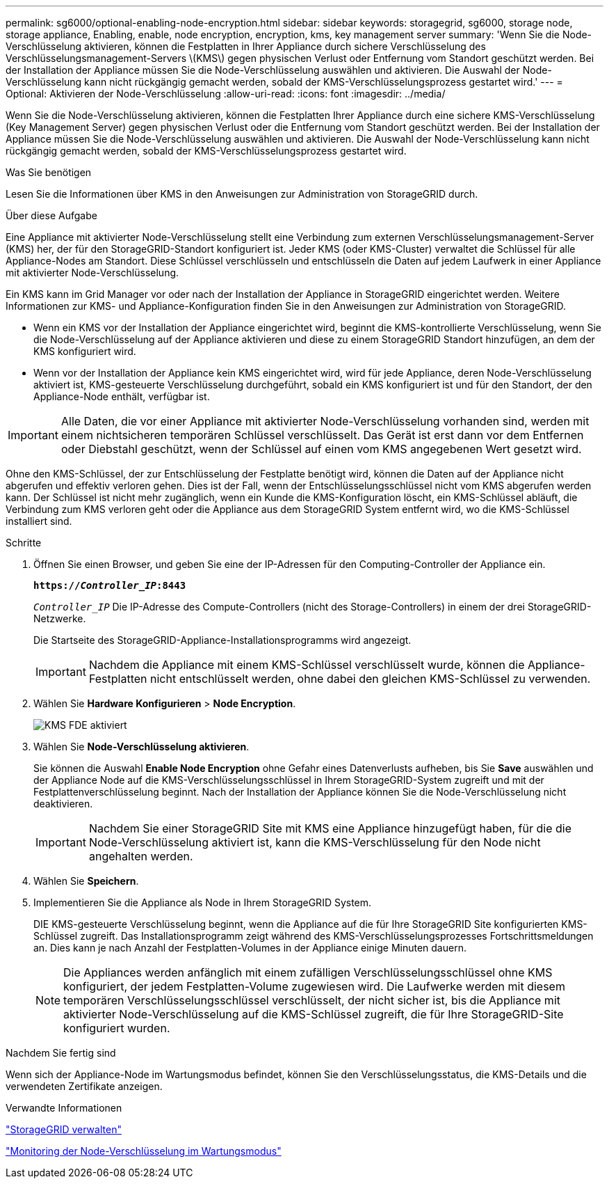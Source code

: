 ---
permalink: sg6000/optional-enabling-node-encryption.html 
sidebar: sidebar 
keywords: storagegrid, sg6000, storage node, storage appliance, Enabling, enable, node encryption, encryption, kms, key management server 
summary: 'Wenn Sie die Node-Verschlüsselung aktivieren, können die Festplatten in Ihrer Appliance durch sichere Verschlüsselung des Verschlüsselungsmanagement-Servers \(KMS\) gegen physischen Verlust oder Entfernung vom Standort geschützt werden. Bei der Installation der Appliance müssen Sie die Node-Verschlüsselung auswählen und aktivieren. Die Auswahl der Node-Verschlüsselung kann nicht rückgängig gemacht werden, sobald der KMS-Verschlüsselungsprozess gestartet wird.' 
---
= Optional: Aktivieren der Node-Verschlüsselung
:allow-uri-read: 
:icons: font
:imagesdir: ../media/


[role="lead"]
Wenn Sie die Node-Verschlüsselung aktivieren, können die Festplatten Ihrer Appliance durch eine sichere KMS-Verschlüsselung (Key Management Server) gegen physischen Verlust oder die Entfernung vom Standort geschützt werden. Bei der Installation der Appliance müssen Sie die Node-Verschlüsselung auswählen und aktivieren. Die Auswahl der Node-Verschlüsselung kann nicht rückgängig gemacht werden, sobald der KMS-Verschlüsselungsprozess gestartet wird.

.Was Sie benötigen
Lesen Sie die Informationen über KMS in den Anweisungen zur Administration von StorageGRID durch.

.Über diese Aufgabe
Eine Appliance mit aktivierter Node-Verschlüsselung stellt eine Verbindung zum externen Verschlüsselungsmanagement-Server (KMS) her, der für den StorageGRID-Standort konfiguriert ist. Jeder KMS (oder KMS-Cluster) verwaltet die Schlüssel für alle Appliance-Nodes am Standort. Diese Schlüssel verschlüsseln und entschlüsseln die Daten auf jedem Laufwerk in einer Appliance mit aktivierter Node-Verschlüsselung.

Ein KMS kann im Grid Manager vor oder nach der Installation der Appliance in StorageGRID eingerichtet werden. Weitere Informationen zur KMS- und Appliance-Konfiguration finden Sie in den Anweisungen zur Administration von StorageGRID.

* Wenn ein KMS vor der Installation der Appliance eingerichtet wird, beginnt die KMS-kontrollierte Verschlüsselung, wenn Sie die Node-Verschlüsselung auf der Appliance aktivieren und diese zu einem StorageGRID Standort hinzufügen, an dem der KMS konfiguriert wird.
* Wenn vor der Installation der Appliance kein KMS eingerichtet wird, wird für jede Appliance, deren Node-Verschlüsselung aktiviert ist, KMS-gesteuerte Verschlüsselung durchgeführt, sobald ein KMS konfiguriert ist und für den Standort, der den Appliance-Node enthält, verfügbar ist.



IMPORTANT: Alle Daten, die vor einer Appliance mit aktivierter Node-Verschlüsselung vorhanden sind, werden mit einem nichtsicheren temporären Schlüssel verschlüsselt. Das Gerät ist erst dann vor dem Entfernen oder Diebstahl geschützt, wenn der Schlüssel auf einen vom KMS angegebenen Wert gesetzt wird.

Ohne den KMS-Schlüssel, der zur Entschlüsselung der Festplatte benötigt wird, können die Daten auf der Appliance nicht abgerufen und effektiv verloren gehen. Dies ist der Fall, wenn der Entschlüsselungsschlüssel nicht vom KMS abgerufen werden kann. Der Schlüssel ist nicht mehr zugänglich, wenn ein Kunde die KMS-Konfiguration löscht, ein KMS-Schlüssel abläuft, die Verbindung zum KMS verloren geht oder die Appliance aus dem StorageGRID System entfernt wird, wo die KMS-Schlüssel installiert sind.

.Schritte
. Öffnen Sie einen Browser, und geben Sie eine der IP-Adressen für den Computing-Controller der Appliance ein.
+
`*https://_Controller_IP_:8443*`

+
`_Controller_IP_` Die IP-Adresse des Compute-Controllers (nicht des Storage-Controllers) in einem der drei StorageGRID-Netzwerke.

+
Die Startseite des StorageGRID-Appliance-Installationsprogramms wird angezeigt.

+

IMPORTANT: Nachdem die Appliance mit einem KMS-Schlüssel verschlüsselt wurde, können die Appliance-Festplatten nicht entschlüsselt werden, ohne dabei den gleichen KMS-Schlüssel zu verwenden.

. Wählen Sie *Hardware Konfigurieren* > *Node Encryption*.
+
image::../media/kms_fde_enabled.png[KMS FDE aktiviert]

. Wählen Sie *Node-Verschlüsselung aktivieren*.
+
Sie können die Auswahl *Enable Node Encryption* ohne Gefahr eines Datenverlusts aufheben, bis Sie *Save* auswählen und der Appliance Node auf die KMS-Verschlüsselungsschlüssel in Ihrem StorageGRID-System zugreift und mit der Festplattenverschlüsselung beginnt. Nach der Installation der Appliance können Sie die Node-Verschlüsselung nicht deaktivieren.

+

IMPORTANT: Nachdem Sie einer StorageGRID Site mit KMS eine Appliance hinzugefügt haben, für die die Node-Verschlüsselung aktiviert ist, kann die KMS-Verschlüsselung für den Node nicht angehalten werden.

. Wählen Sie *Speichern*.
. Implementieren Sie die Appliance als Node in Ihrem StorageGRID System.
+
DIE KMS-gesteuerte Verschlüsselung beginnt, wenn die Appliance auf die für Ihre StorageGRID Site konfigurierten KMS-Schlüssel zugreift. Das Installationsprogramm zeigt während des KMS-Verschlüsselungsprozesses Fortschrittsmeldungen an. Dies kann je nach Anzahl der Festplatten-Volumes in der Appliance einige Minuten dauern.

+

NOTE: Die Appliances werden anfänglich mit einem zufälligen Verschlüsselungsschlüssel ohne KMS konfiguriert, der jedem Festplatten-Volume zugewiesen wird. Die Laufwerke werden mit diesem temporären Verschlüsselungsschlüssel verschlüsselt, der nicht sicher ist, bis die Appliance mit aktivierter Node-Verschlüsselung auf die KMS-Schlüssel zugreift, die für Ihre StorageGRID-Site konfiguriert wurden.



.Nachdem Sie fertig sind
Wenn sich der Appliance-Node im Wartungsmodus befindet, können Sie den Verschlüsselungsstatus, die KMS-Details und die verwendeten Zertifikate anzeigen.

.Verwandte Informationen
link:../admin/index.html["StorageGRID verwalten"]

link:monitoring-node-encryption-in-maintenance-mode.html["Monitoring der Node-Verschlüsselung im Wartungsmodus"]
